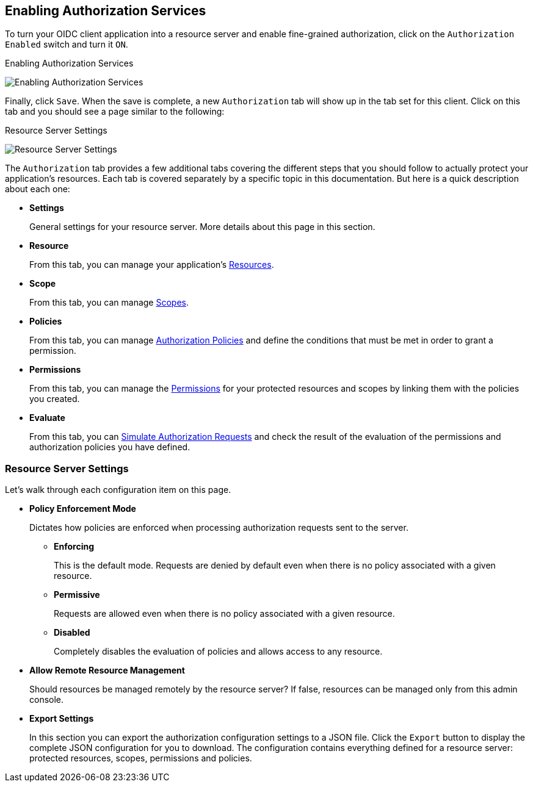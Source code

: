 == Enabling Authorization Services

To turn your OIDC client application into a resource server and enable fine-grained authorization, click on the `Authorization Enabled` switch and turn it `ON`.

.Enabling Authorization Services
image:../../images/resource-server/client-enable-authz.png[alt="Enabling Authorization Services"]

Finally, click `Save`. When the save is complete,
a new `Authorization` tab will show up in the tab set for this client. Click on this tab and you should see a page similar to the following:

.Resource Server Settings
image:../../images/resource-server/authz-settings.png[alt="Resource Server Settings"]

The `Authorization` tab provides a few additional tabs covering the different steps that you should follow to actually protect your application's resources. Each tab is covered separately by
a specific topic in this documentation. But here is a quick description about each one:

* *Settings*
+
General settings for your resource server. More details about this page in this section.

* *Resource*
+
From this tab, you can manage your application's link:../resource/overview.html[Resources].

* *Scope*
+
From this tab, you can manage link:../resource/overview.html[Scopes].

* *Policies*
+
From this tab, you can manage link:../policy/overview.html[Authorization Policies] and define the conditions that must be met in order to grant a permission.

* *Permissions*
+
From this tab, you can manage the link:../permission/overview.html[Permissions] for your protected resources and scopes by linking them with the policies you created.

* *Evaluate*
+
From this tab, you can link:../policy-evaluation-tool/overview.html[Simulate Authorization Requests] and check the result of the evaluation of the permissions and authorization policies you have defined.

=== Resource Server Settings

Let’s walk through each configuration item on this page.

* *Policy Enforcement Mode*
+
Dictates how policies are enforced when processing authorization requests sent to the server.
+
** *Enforcing*
+
This is the default mode. Requests are denied by default even when there is no policy associated with a given resource.
+
** *Permissive*
+
Requests are allowed even when there is no policy associated with a given resource.
** *Disabled*
+
Completely disables the evaluation of policies and allows access to any resource.
+
* *Allow Remote Resource Management*
+
Should resources be managed remotely by the resource server? If false, resources can  be managed only from this admin console.  

+
* *Export Settings*
+
In this section you can export the authorization configuration settings to a JSON file. Click the `Export` button to display the complete JSON configuration for you to download. The configuration contains everything defined for a resource server:  protected resources, scopes, permissions and policies.